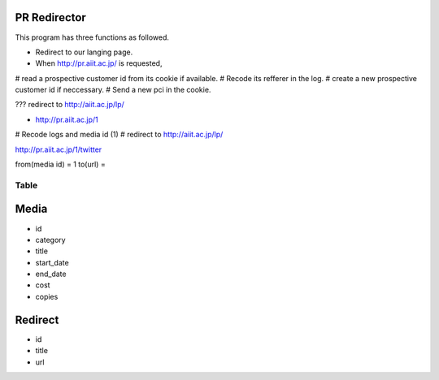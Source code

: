 PR Redirector
-------------

This program has three functions as followed.

- Redirect to our langing page.

- When http://pr.aiit.ac.jp/ is requested,

# read a prospective customer id from its cookie if available.
# Recode its refferer in the log.
# create a new prospective customer id if neccessary.
# Send a new pci in the cookie.

??? redirect to http://aiit.ac.jp/lp/

- http://pr.aiit.ac.jp/1

# Recode logs and media id (1)
# redirect to http://aiit.ac.jp/lp/

http://pr.aiit.ac.jp/1/twitter

from(media id) = 1
to(url) = 

Table
=====

Media
-----

- id
- category
- title
- start_date
- end_date
- cost
- copies

Redirect
--------

- id
- title
- url
